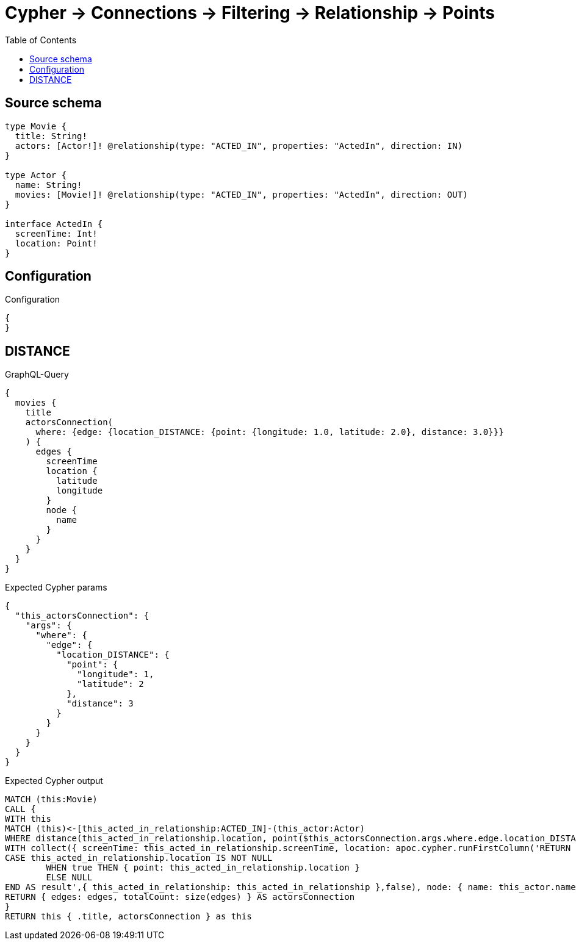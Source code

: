 :toc:

= Cypher -> Connections -> Filtering -> Relationship -> Points

== Source schema

[source,graphql,schema=true]
----
type Movie {
  title: String!
  actors: [Actor!]! @relationship(type: "ACTED_IN", properties: "ActedIn", direction: IN)
}

type Actor {
  name: String!
  movies: [Movie!]! @relationship(type: "ACTED_IN", properties: "ActedIn", direction: OUT)
}

interface ActedIn {
  screenTime: Int!
  location: Point!
}
----

== Configuration

.Configuration
[source,json,schema-config=true]
----
{
}
----
== DISTANCE

.GraphQL-Query
[source,graphql]
----
{
  movies {
    title
    actorsConnection(
      where: {edge: {location_DISTANCE: {point: {longitude: 1.0, latitude: 2.0}, distance: 3.0}}}
    ) {
      edges {
        screenTime
        location {
          latitude
          longitude
        }
        node {
          name
        }
      }
    }
  }
}
----

.Expected Cypher params
[source,json]
----
{
  "this_actorsConnection": {
    "args": {
      "where": {
        "edge": {
          "location_DISTANCE": {
            "point": {
              "longitude": 1,
              "latitude": 2
            },
            "distance": 3
          }
        }
      }
    }
  }
}
----

.Expected Cypher output
[source,cypher]
----
MATCH (this:Movie)
CALL {
WITH this
MATCH (this)<-[this_acted_in_relationship:ACTED_IN]-(this_actor:Actor)
WHERE distance(this_acted_in_relationship.location, point($this_actorsConnection.args.where.edge.location_DISTANCE.point)) = $this_actorsConnection.args.where.edge.location_DISTANCE.distance
WITH collect({ screenTime: this_acted_in_relationship.screenTime, location: apoc.cypher.runFirstColumn('RETURN
CASE this_acted_in_relationship.location IS NOT NULL
	WHEN true THEN { point: this_acted_in_relationship.location }
	ELSE NULL
END AS result',{ this_acted_in_relationship: this_acted_in_relationship },false), node: { name: this_actor.name } }) AS edges
RETURN { edges: edges, totalCount: size(edges) } AS actorsConnection
}
RETURN this { .title, actorsConnection } as this
----

